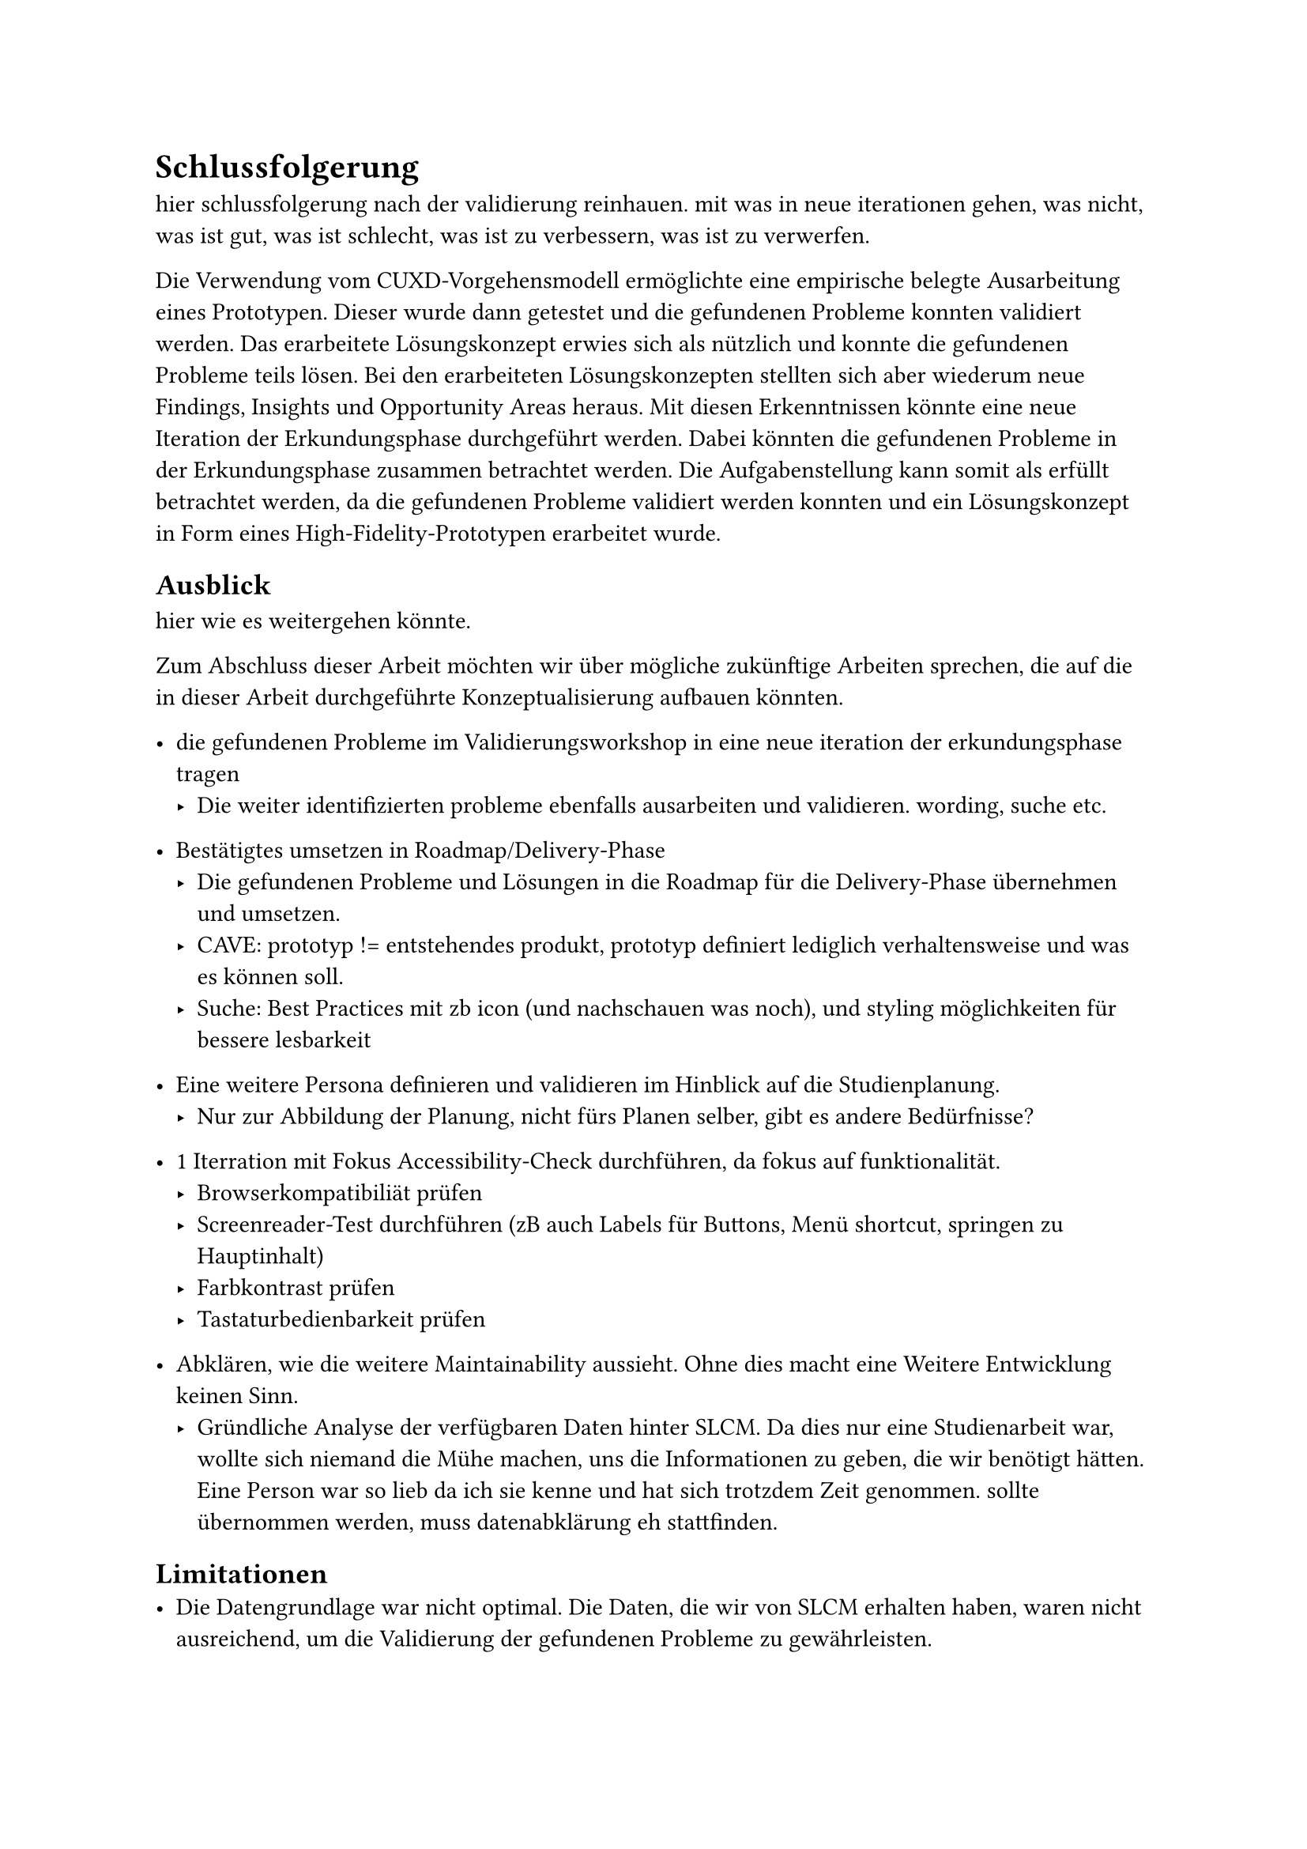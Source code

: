 = Schlussfolgerung

hier schlussfolgerung nach der validierung reinhauen.
mit was in neue iterationen gehen, was nicht, was ist gut, was ist schlecht, was ist zu verbessern, was ist zu verwerfen.

Die Verwendung vom CUXD-Vorgehensmodell ermöglichte eine empirische belegte Ausarbeitung eines Prototypen.
Dieser wurde dann getestet und die gefundenen Probleme konnten validiert werden.
Das erarbeitete Lösungskonzept erwies sich als nützlich und konnte die gefundenen Probleme teils lösen.
Bei den erarbeiteten Lösungskonzepten stellten sich aber wiederum neue Findings, Insights und Opportunity Areas heraus.
Mit diesen Erkenntnissen könnte eine neue Iteration der Erkundungsphase durchgeführt werden.
Dabei könnten die gefundenen Probleme in der Erkundungsphase zusammen betrachtet werden. 
Die Aufgabenstellung kann somit als erfüllt betrachtet werden, da die gefundenen Probleme validiert werden konnten und ein Lösungskonzept in Form eines High-Fidelity-Prototypen erarbeitet wurde.

== Ausblick
hier wie es weitergehen könnte.

Zum Abschluss dieser Arbeit möchten wir über mögliche zukünftige Arbeiten sprechen, die auf die in dieser Arbeit durchgeführte Konzeptualisierung aufbauen könnten.
- die gefundenen Probleme im Validierungsworkshop in eine neue iteration der erkundungsphase tragen
  - Die weiter identifizierten probleme ebenfalls ausarbeiten und validieren. wording, suche etc.

- Bestätigtes umsetzen in Roadmap/Delivery-Phase
  - Die gefundenen Probleme und Lösungen in die Roadmap für die Delivery-Phase übernehmen und umsetzen.
  - CAVE: prototyp != entstehendes produkt, prototyp definiert lediglich verhaltensweise und was es können soll.
  - Suche: Best Practices mit zb icon (und nachschauen was noch), und styling möglichkeiten für bessere lesbarkeit

- Eine weitere Persona definieren und validieren im Hinblick auf die Studienplanung.
  - Nur zur Abbildung der Planung, nicht fürs Planen selber, gibt es andere Bedürfnisse?

- 1 Iterration mit Fokus Accessibility-Check durchführen, da fokus auf funktionalität.
  - Browserkompatibiliät prüfen
  - Screenreader-Test durchführen (zB auch Labels für Buttons, Menü shortcut, springen zu Hauptinhalt)
  - Farbkontrast prüfen
  - Tastaturbedienbarkeit prüfen
  
- Abklären, wie die weitere Maintainability aussieht. Ohne dies macht eine Weitere Entwicklung keinen Sinn.
  - Gründliche Analyse der verfügbaren Daten hinter SLCM. Da dies nur eine Studienarbeit war, wollte sich niemand die Mühe machen, uns die Informationen zu geben, die wir benötigt hätten. Eine Person war so lieb da ich sie kenne und hat sich trotzdem Zeit genommen. sollte übernommen werden, muss datenabklärung eh stattfinden.

== Limitationen
- Die Datengrundlage war nicht optimal. Die Daten, die wir von SLCM erhalten haben, waren nicht ausreichend, um die Validierung der gefundenen Probleme zu gewährleisten.
  - Es mussten Annahmen getroffen werden für Validierung. Diese Annahmen könnten falsch sein und somit die Validierung nicht korrekt sein.
- Aus Zeitgründen nicht alle identifizierten Probleme in der Erkundungsphase zusammen behandelt.
  - Hier könnten sich grössere Änderungen am Konzept ergeben, wenn alles zusammen angeschaut wird.
- Wir sind ebenfalls Nutzerinnen des Tools und sind nicht neutrale Beobachterinnen. Dies könnte dazu führen, dass wir die Probleme nicht objektiv genug betrachtet haben, obwohl wir uns bemüht haben, dies zu tun und eigene Vorlieben und Abneigungen nicht zu berücksichtigen in diesem Prozess.
  - You are not the user
- Ebenfalls sind wir nicht so trainiert in der Durchführung eines gesamten User-Centered Design-Prozesses, da wir mehr in der Softwareentlickung zu Hause sind. Nichtsdestotrutz fasziniert uns dieses Thema und wir haben uns bemüht, so gut wie möglich zu arbeiten und Wissenslücken im Rahmen dieser Arbeit zu schliessen.
